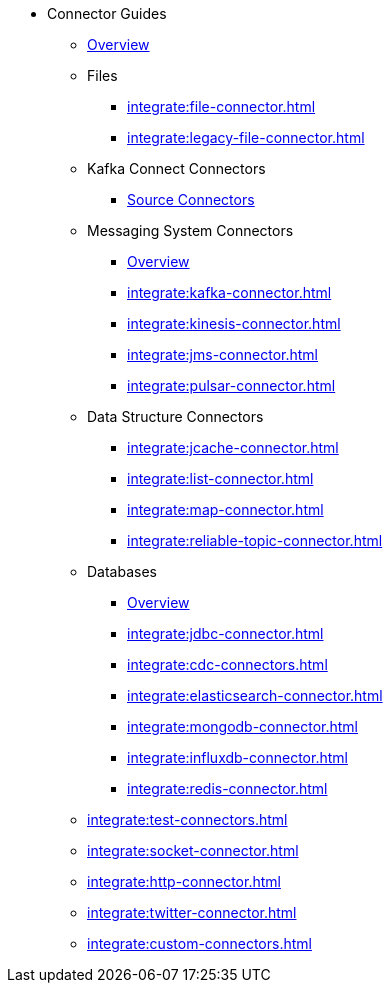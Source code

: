 * Connector Guides
** xref:integrate:connectors.adoc[Overview]
** Files
// Files need an overview (options, what's available for SQL, what's available for Jet API)
*** xref:integrate:file-connector.adoc[]
*** xref:integrate:legacy-file-connector.adoc[]
** Kafka Connect Connectors
*** xref:integrate:kafka-connect-connectors.adoc[Source Connectors]
** Messaging System Connectors
*** xref:integrate:messaging-system-connectors.adoc[Overview]
*** xref:integrate:kafka-connector.adoc[]
*** xref:integrate:kinesis-connector.adoc[]
*** xref:integrate:jms-connector.adoc[]
*** xref:integrate:pulsar-connector.adoc[]
** Data Structure Connectors
// Need an overview (options, what's available for SQL, what's available for JetAPI)
*** xref:integrate:jcache-connector.adoc[]
*** xref:integrate:list-connector.adoc[]
*** xref:integrate:map-connector.adoc[]
*** xref:integrate:reliable-topic-connector.adoc[]
** Databases
*** xref:integrate:database-connectors.adoc[Overview]
*** xref:integrate:jdbc-connector.adoc[]
*** xref:integrate:cdc-connectors.adoc[]
*** xref:integrate:elasticsearch-connector.adoc[]
*** xref:integrate:mongodb-connector.adoc[]
*** xref:integrate:influxdb-connector.adoc[]
*** xref:integrate:redis-connector.adoc[]
** xref:integrate:test-connectors.adoc[]
** xref:integrate:socket-connector.adoc[]
** xref:integrate:http-connector.adoc[]
** xref:integrate:twitter-connector.adoc[]
** xref:integrate:custom-connectors.adoc[]





